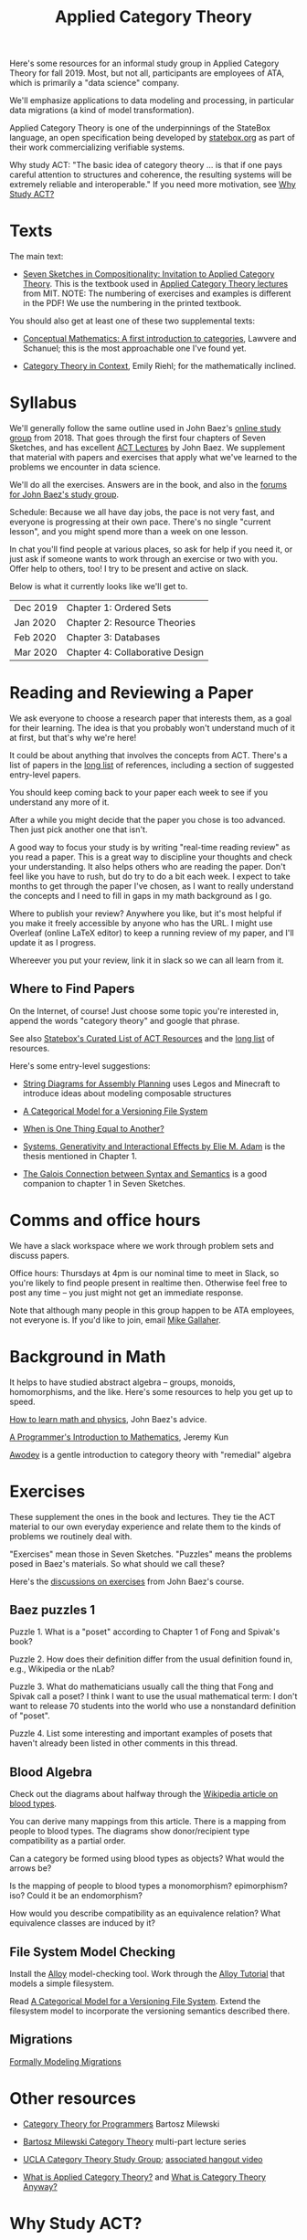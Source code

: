 #+TITLE: Applied Category Theory

Here's some resources for an informal study group in Applied Category
Theory for fall 2019. Most, but not all, participants are employees of
ATA, which is primarily a "data science" company.

We'll emphasize applications to data modeling and processing, in
particular data migrations (a kind of model transformation).

Applied Category Theory is one of the underpinnings of the StateBox
language, an open specification being developed by [[https://statebox.org/][statebox.org]] as part
of their work commercializing verifiable systems.

Why study ACT: "The basic idea of category theory ... is that if one
pays careful attention to structures and coherence, the resulting
systems will be extremely reliable and interoperable."
If you need more motivation, see [[#why-study-act][Why Study ACT?]]

* Texts
  
The main text:

   * [[https://arxiv.org/pdf/1803.05316.pdf][Seven Sketches in Compositionality: Invitation to Applied Category Theory]].
     This is the textbook used in [[https://www.youtube.com/watch?v=UusLtx9fIjs&t=525s&index=2&list=PLhgq-BqyZ7i5lOqOqqRiS0U5SwTmPpHQ5][Applied Category Theory lectures]] from MIT.
     NOTE: The numbering of exercises and examples is different in the PDF!
     We use the numbering in the printed textbook.

You should also get at least one of these two supplemental texts:

  * [[https://www.amazon.com/Conceptual-Mathematics-First-Introduction-Categories/dp/052171916X][Conceptual Mathematics: A first introduction to categories]], Lawvere and
    Schanuel; this is the most approachable one I've found yet.

  * [[http://www.math.jhu.edu/~eriehl/context.pdf][Category Theory in Context]], Emily Riehl; for the mathematically inclined.

* Syllabus

  We'll generally follow the same outline used in John Baez's [[https://forum.azimuthproject.org/discussion/1807/lecture-1-introduction][online
  study group]] from 2018. That goes through the first four chapters
  of Seven Sketches, and has excellent [[https://www.azimuthproject.org/azimuth/show/Applied+Category+Theory+Course#Course][ACT Lectures]] by John Baez. We
  supplement that material with papers and exercises that apply what
  we've learned to the problems we encounter in data science.
  
  We'll do all the exercises.  Answers are in the book, and also in the
  [[https://forum.azimuthproject.org/categories/applied-category-theory-exercises][forums for John Baez's study group]].
  
  Schedule: Because we all have day jobs, the pace is not very fast,
  and everyone is progressing at their own pace.  There's no single
  "current lesson", and you might spend more than a week on one lesson.
  
  In chat you'll find people at various places, so ask for help
  if you need it, or just ask if someone wants to work through
  an exercise or two with you.  Offer help to others, too!
  I try to be present and active on slack.

  Below is what it currently looks like we'll get to.

  | Dec 2019 | Chapter 1: Ordered Sets         |
  | Jan 2020 | Chapter 2: Resource Theories    |
  | Feb 2020 | Chapter 3: Databases            |
  | Mar 2020 | Chapter 4: Collaborative Design |

* Reading and Reviewing a Paper
   
   We ask everyone to choose a research paper that interests them,
   as a goal for their learning.  The idea is that you probably
   won't understand much of it at first, but that's why we're here!
   
   It could be about anything that involves the concepts from ACT.
   There's a list of papers in the [[file:long-list.org][long list]] of references,
   including a section of suggested entry-level papers.
   
   You should keep coming back to your paper each week to see if you
   understand any more of it.

   After a while you might decide that the paper you chose is too
   advanced. Then just pick another one that isn't.
   
   A good way to focus your study is by writing "real-time reading
   review" as you read a paper. This is a great way to discipline
   your thoughts and check your understanding. It also helps others
   who are reading the paper. Don't feel like you have to rush, but
   do try to do a bit each week. I expect to take months to get
   through the paper I've chosen, as I want to really understand the
   concepts and I need to fill in gaps in my math background as I
   go.
   
   Where to publish your review? Anywhere you like, but it's most
   helpful if you make it freely accessible by anyone who has the
   URL. I might use Overleaf (online LaTeX editor) to keep a running
   review of my paper, and I'll update it as I progress.
   
   Whereever you put your review, link it in slack so we can all
   learn from it.

** Where to Find Papers
   
   On the Internet, of course!  Just choose some topic you're interested
   in, append the words "category theory" and google that phrase.
  
   See also [[https://t.co/oxZF8h0ApS][Statebox's Curated List of ACT Resources]] and the [[file:long-list.org][long list]] of
   resources.
   
   Here's some entry-level suggestions:
  
  * [[https://arxiv.org/pdf/1909.10475.pdf][String Diagrams for Assembly Planning]] uses Legos and Minecraft
    to introduce ideas about modeling composable structures

  * [[http://www.inf.ufrgs.br/~eslgastal/files/cmvfs.pdf][A Categorical Model for a Versioning File System]]
  
  * [[http://www.math.harvard.edu/~mazur/preprints/when_is_one.pdf][When is One Thing Equal to Another?]]

  * [[https://www.mit.edu/~eadam/eadam_PhDThesis.pdf][Systems, Generativity and Interactional Effects by Elie M. Adam]] is
    the thesis mentioned in Chapter 1.

  * [[https://www.logicmatters.net/resources/pdfs/Galois.pdf][The Galois Connection between Syntax and Semantics]] is a good companion
    to chapter 1 in Seven Sketches.


* Comms and office hours

  We have a slack workspace where we work through problem sets and
  discuss papers.
  
  Office hours: Thursdays at 4pm is our nominal time to meet in Slack, so you're
  likely to find people present in realtime then. Otherwise feel free to post
  any time -- you just might not get an immediate response.

  Note that although many people in this group happen to be ATA employees, not
  everyone is. If you'd like to join, email [[mailto:mgallaher@ata-llc.com][Mike Gallaher]].

* Background in Math
  
  It helps to have studied abstract algebra -- groups, monoids, homomorphisms,
  and the like. Here's some resources to help you get up to speed.

  [[http://math.ucr.edu/home/baez/books.html][How to learn math and physics]], John Baez's advice.

  [[https://pimbook.org/][A Programmer's Introduction to Mathematics]], Jeremy Kun

  [[http://citeseerx.ist.psu.edu/viewdoc/download?doi=10.1.1.211.4754&rep=rep1&type=pdf][Awodey]] is a gentle introduction to category theory with "remedial" algebra
  

* Exercises
  
  These supplement the ones in the book and lectures. 
  They tie the ACT material to our own everyday experience
  and relate them to the kinds of problems we routinely deal with.

  "Exercises" mean those in Seven Sketches.  "Puzzles" means the problems posed
  in Baez's materials.
  So what should we call these?
  
  Here's the [[https://forum.azimuthproject.org/categories/applied-category-theory-exercises][discussions on exercises]] from John Baez's course.
  

** Baez puzzles 1
   
Puzzle 1. What is a "poset" according to Chapter 1 of Fong and Spivak's book?

Puzzle 2. How does their definition differ from the usual definition found in, e.g., Wikipedia or the nLab?

Puzzle 3. What do mathematicians usually call the thing that Fong and Spivak call a poset?
          I think I want to use the usual mathematical term: I don't want to release 70 students into the world who use a nonstandard definition of "poset".

Puzzle 4. List some interesting and important examples of posets that haven't already been listed in other comments in this thread.

** Blood Algebra
   
   Check out the diagrams about halfway through the
   [[https://en.wikipedia.org/wiki/Blood_type][Wikipedia article on blood types]].

   You can derive many mappings from this article.
   There is a mapping from people to blood types.
   The diagrams show donor/recipient type compatibility as a partial order.

   Can a category be formed using blood types as objects? What would the arrows
   be?

   Is the mapping of people to blood types a monomorphism? epimorphism? iso?
   Could it be an endomorphism?

   How would you describe compatibility as an equivalence relation?
   What equivalence classes are induced by it?

** File System Model Checking

   Install the [[http://alloytools.org][Alloy]] model-checking tool.
   Work through the [[http://alloytools.org/tutorials/online/index.html][Alloy Tutorial]] that models a simple filesystem.

   Read [[http://www.inf.ufrgs.br/~eslgastal/files/cmvfs.pdf][A Categorical Model for a Versioning File System]].
   Extend the filesystem model to incorporate the versioning semantics
   described there.

** Migrations

   [[https://www.hillelwayne.com/post/formally-modeling-migrations/][Formally Modeling Migrations]]

   
* Other resources

  * [[https://github.com/hmemcpy/milewski-ctfp-pdf][Category Theory for Programmers]] Bartosz Milewski

  * [[https://youtu.be/I8LbkfSSR58?t=2674][Bartosz Milewski Category Theory]] multi-part lecture series

  * [[https://cat.boffosocko.com/][UCLA Category Theory Study Group]]; [[https://www.youtube.com/watch?v=soGQ286EaCs][associated hangout video]]

  * [[https://arxiv.org/pdf/1809.05923.pdf][What is Applied Category Theory?]] and [[https://www.math3ma.com/blog/what-is-category-theory-anyway][What is Category Theory Anyway?]]
  

* Why Study ACT?

From the description of [[https://seemannworkshop.netcorebcn.group/][Mark Seemann's workshop]] on Universal Design Patterns:

#+begin_quote
 Most programmers try to ‘invent’ abstractions from scratch. This is an elusive
 goal. It requires a level of foresight rarely available. What if, instead, you
 could use existing, universal abstractions? For decades, programmers have
 dreamt of being able to assemble software from building blocks, like Lego
 bricks. In order to do this, such building blocks must be composable, like Lego
 bricks. What makes an abstraction composable?

It turns out that lambda calculus, abstract algebra, and category theory can
teach us about composability and other fundamental abstractions of programming.
Furthermore, it turns out that some of the most important design patterns in the
Gang of Four book are special cases of such universal abstractions. Framing
programming abstractions in mathematical terms has some advantages, one of which
is that we get objective laws that we can use to test our assumptions. You can,
for example, use such laws to determine whether an abstraction is composable –
even in object-oriented programming!
#+end_quote

[[https://arxiv.org/pdf/1909.10475.pdf][String Diagrams for Assembly Planning]] is a fun illustration of how this
math can be applied, using Legos and Minecraft!
